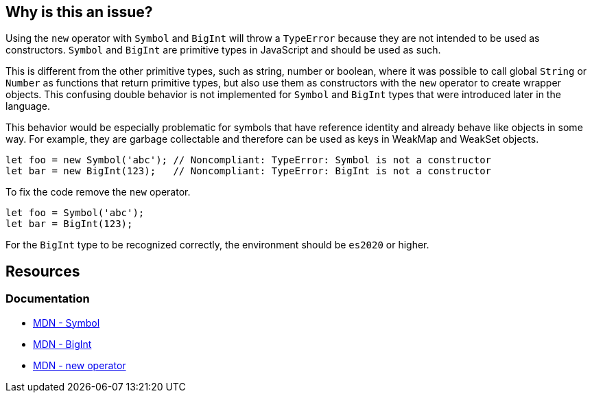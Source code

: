 == Why is this an issue?

Using the `new` operator with `Symbol` and `BigInt` will throw a `TypeError` because they are not intended to be used as constructors. `Symbol` and `BigInt` are primitive types in JavaScript and should be used as such.

This is different from the other primitive types, such as string, number or boolean, where it was possible to call global `String` or `Number` as functions that return primitive types, but also use them as constructors with the `new` operator to create wrapper objects. This confusing double behavior is not implemented for `Symbol` and `BigInt` types that were introduced later in the language.

This behavior would be especially problematic for symbols that have reference identity and already behave like objects in some way. For example, they are garbage collectable and therefore can be used as keys in WeakMap and WeakSet objects.

[source,javascript,diff-id=1,diff-type=noncompliant]
----
let foo = new Symbol('abc'); // Noncompliant: TypeError: Symbol is not a constructor
let bar = new BigInt(123);   // Noncompliant: TypeError: BigInt is not a constructor
----

To fix the code remove the `new` operator.

[source,javascript,diff-id=1,diff-type=compliant]
----
let foo = Symbol('abc');
let bar = BigInt(123);
----

For the `BigInt` type to be recognized correctly, the environment should be `es2020` or higher.

== Resources
=== Documentation

* https://developer.mozilla.org/en-US/docs/Web/JavaScript/Reference/Global_Objects/Symbol/Symbol[MDN - Symbol]
* https://developer.mozilla.org/en-US/docs/Web/JavaScript/Reference/Global_Objects/BigInt/BigInt[MDN - BigInt]
* https://developer.mozilla.org/en-US/docs/Web/JavaScript/Reference/Operators/new[MDN - new operator]



ifdef::env-github,rspecator-view[]

'''
== Implementation Specification
(visible only on this page)

=== Message

Remove this "new" operator.


=== Highlighting

Primary: "new"

Secondary: "Symbol"


'''
== Comments And Links
(visible only on this page)

=== on 19 Jan 2017, 13:00:25 Elena Vilchik wrote:
\[~jeanchristophe.collet] Could you add to the description couple of words on what is ``++Symbol++`` is? thanks!

endif::env-github,rspecator-view[]
